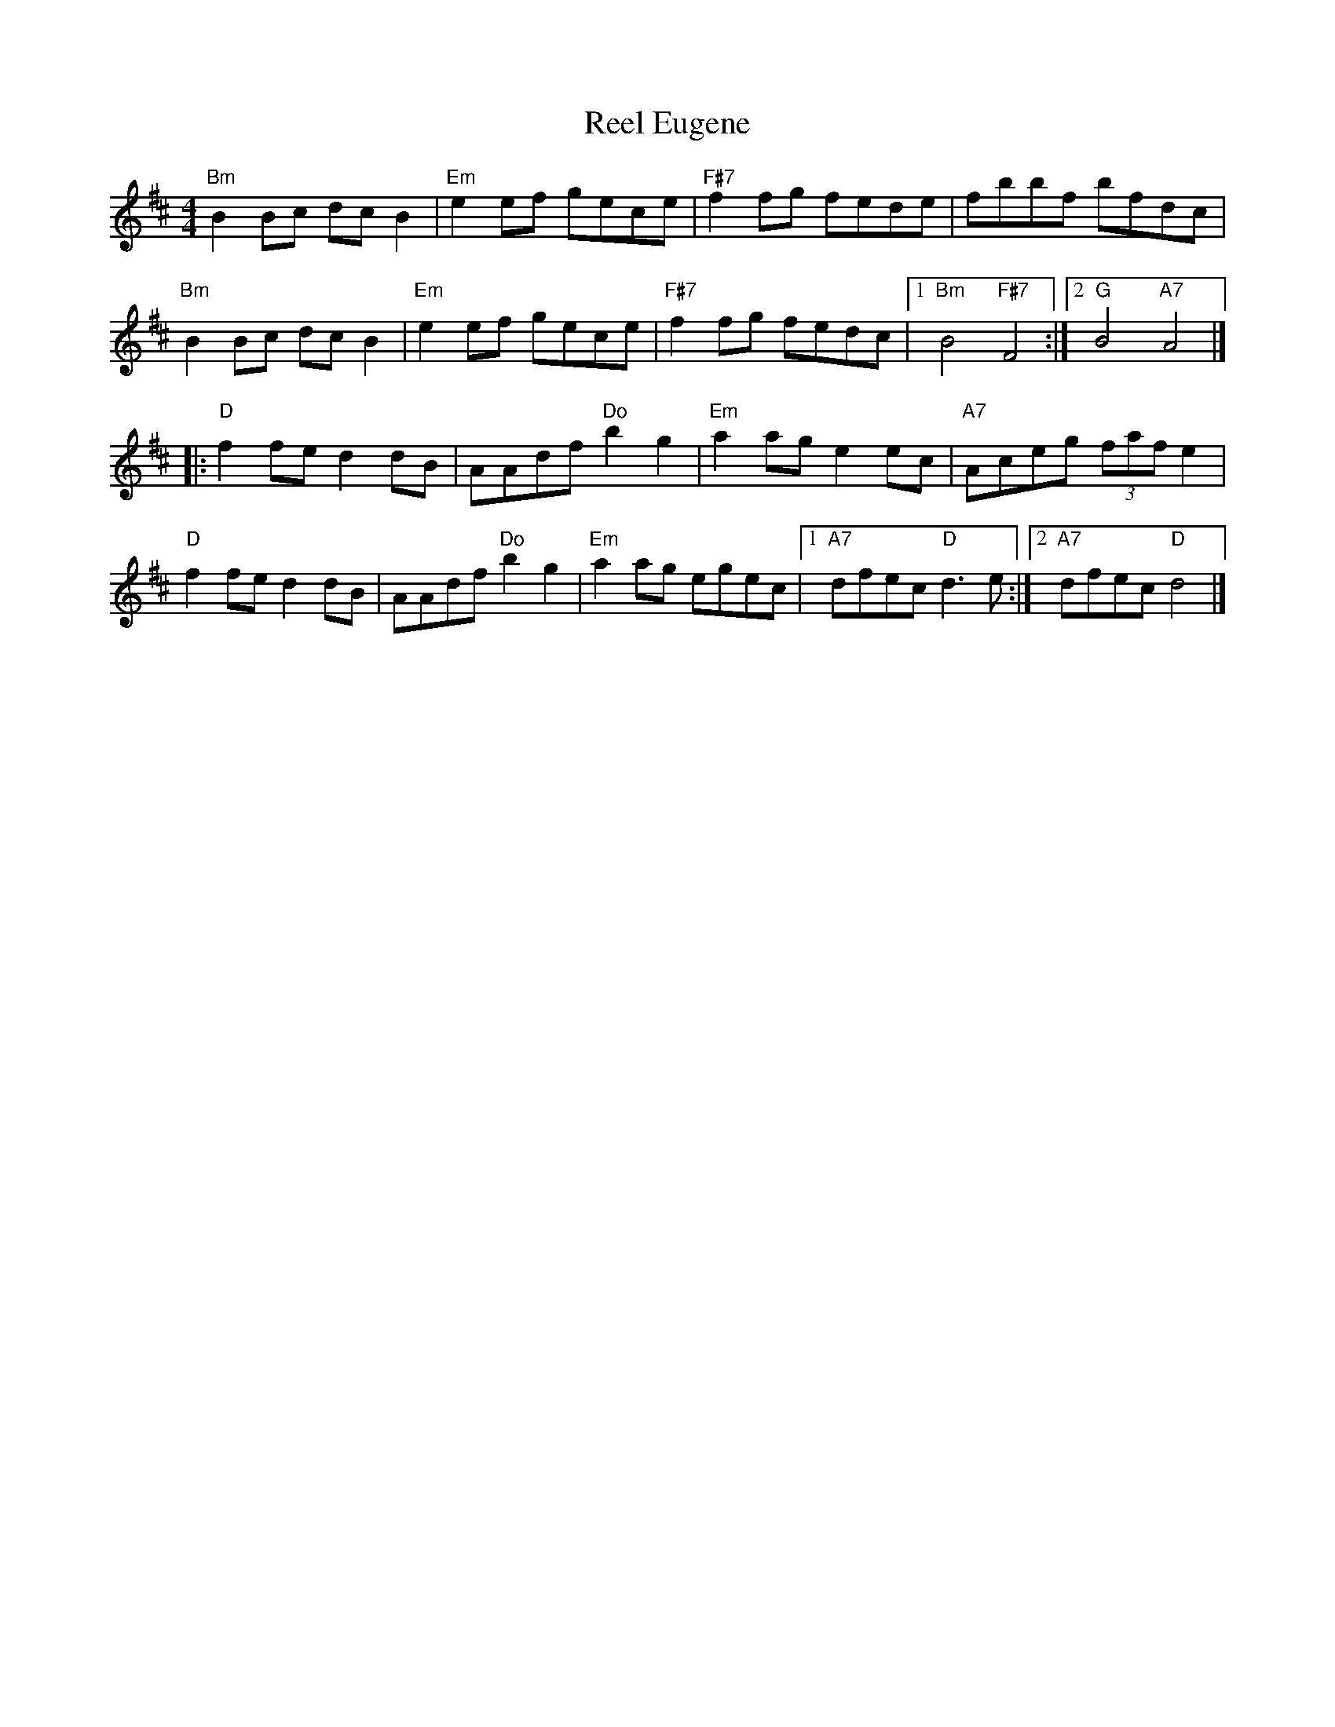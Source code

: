 X: 2
T: Reel Eugene
Z: StuPix
S: https://thesession.org/tunes/9555#setting29093
R: reel
M: 4/4
L: 1/8
K: Bmin
"Bm"B2Bc dcB2| "Em"e2ef gece| "F#7"f2fg fede| fbbf bfdc|
"Bm"B2Bc dcB2| "Em"e2ef gece| "F#7"f2fg fedc|1 "Bm"B4 "F#7"F4 :|2 "G"B4 "A7"A4 |]
|:"D"f2fe d2dB| AAdf "Do"b2g2| "Em"a2ag e2 ec| "A7"Aceg (3faf e2|
"D"f2fe d2dB| AAdf "Do"b2g2| "Em"a2ag egec|1 "A7"dfec "D"d3e :|2 "A7"dfec "D"d4 |]
